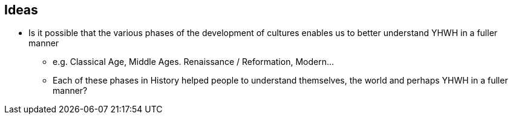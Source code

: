 == Ideas

* Is it possible that the various phases of the development of cultures enables us to better understand YHWH in a fuller manner
** e.g. Classical Age, Middle Ages. Renaissance / Reformation, Modern...
** Each of these phases in History helped people to understand themselves, the world and perhaps YHWH in a fuller manner?